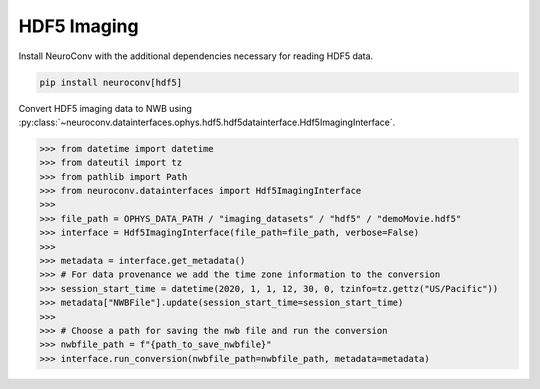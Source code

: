 HDF5 Imaging
^^^^^^^^^^^^

Install NeuroConv with the additional dependencies necessary for reading HDF5 data.

.. code-block:: bash

    pip install neuroconv[hdf5]

Convert HDF5 imaging data to NWB using :py:class:`~neuroconv.datainterfaces.ophys.hdf5.hdf5datainterface.Hdf5ImagingInterface`.

.. code-block:: python

    >>> from datetime import datetime
    >>> from dateutil import tz
    >>> from pathlib import Path
    >>> from neuroconv.datainterfaces import Hdf5ImagingInterface
    >>>
    >>> file_path = OPHYS_DATA_PATH / "imaging_datasets" / "hdf5" / "demoMovie.hdf5"
    >>> interface = Hdf5ImagingInterface(file_path=file_path, verbose=False)
    >>>
    >>> metadata = interface.get_metadata()
    >>> # For data provenance we add the time zone information to the conversion
    >>> session_start_time = datetime(2020, 1, 1, 12, 30, 0, tzinfo=tz.gettz("US/Pacific"))
    >>> metadata["NWBFile"].update(session_start_time=session_start_time)
    >>>
    >>> # Choose a path for saving the nwb file and run the conversion
    >>> nwbfile_path = f"{path_to_save_nwbfile}"
    >>> interface.run_conversion(nwbfile_path=nwbfile_path, metadata=metadata)
